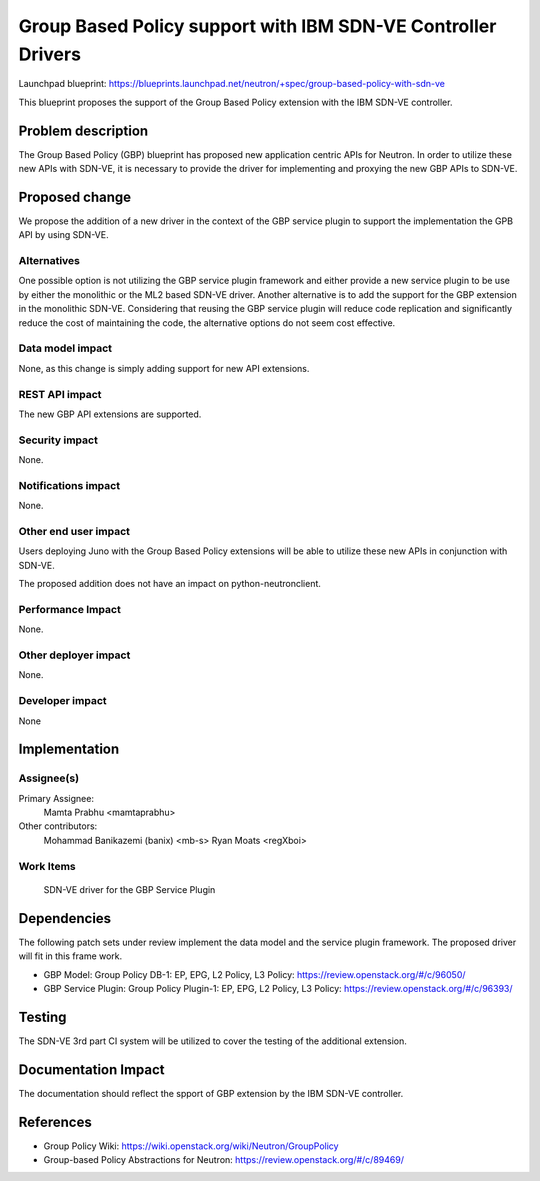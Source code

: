 ..
 This work is licensed under a Creative Commons Attribution 3.0 Unported
 License.

 http://creativecommons.org/licenses/by/3.0/legalcode

=============================================================
Group Based Policy support with IBM SDN-VE Controller Drivers
=============================================================

Launchpad blueprint:
https://blueprints.launchpad.net/neutron/+spec/group-based-policy-with-sdn-ve

This blueprint proposes the support of the Group Based Policy
extension with the IBM SDN-VE controller.


Problem description
===================

The Group Based Policy (GBP) blueprint has proposed new application
centric APIs for Neutron. In order to utilize these new APIs with
SDN-VE, it is necessary to provide the driver for implementing and
proxying the new GBP APIs to SDN-VE.


Proposed change
===============

We propose the addition of a new driver in the context of the GBP
service plugin to support the implementation the GPB API by using
SDN-VE.

Alternatives
------------

One possible option is not utilizing the GBP service plugin framework
and either provide a new service plugin to be use by either the
monolithic or the ML2 based SDN-VE driver. Another alternative is to
add the support for the GBP extension in the monolithic SDN-VE.
Considering that reusing the GBP service plugin will reduce code
replication and significantly reduce the cost of maintaining the
code, the alternative options do not seem cost effective.


Data model impact
-----------------

None, as this change is simply adding support for new API extensions.

REST API impact
---------------

The new GBP API extensions are supported.

Security impact
---------------

None.

Notifications impact
--------------------

None.

Other end user impact
---------------------

Users deploying Juno with the Group Based Policy extensions will be able to
utilize these new APIs in conjunction with SDN-VE.

The proposed addition does not have an impact on python-neutronclient.

Performance Impact
------------------

None.

Other deployer impact
---------------------

None.

Developer impact
----------------

None

Implementation
==============

Assignee(s)
-----------

Primary Assignee:
  Mamta Prabhu <mamtaprabhu>
Other contributors:
  Mohammad Banikazemi (banix) <mb-s>
  Ryan Moats <regXboi>

Work Items
----------

 SDN-VE driver for the GBP Service Plugin

Dependencies
============

The following patch sets under review implement the data model and the
service plugin framework. The proposed driver will fit in this frame
work.

* GBP Model: Group Policy DB-1: EP, EPG, L2 Policy, L3 Policy:
  https://review.openstack.org/#/c/96050/

* GBP Service Plugin: Group Policy Plugin-1: EP, EPG, L2 Policy, L3
  Policy: https://review.openstack.org/#/c/96393/

Testing
=======

The SDN-VE 3rd part CI system will be utilized to cover the testing of
the additional extension.

Documentation Impact
====================

The documentation should reflect the spport of GBP extension by the
IBM SDN-VE controller.

References
==========

* Group Policy Wiki:
  https://wiki.openstack.org/wiki/Neutron/GroupPolicy

* Group-based Policy Abstractions for Neutron:
  https://review.openstack.org/#/c/89469/

